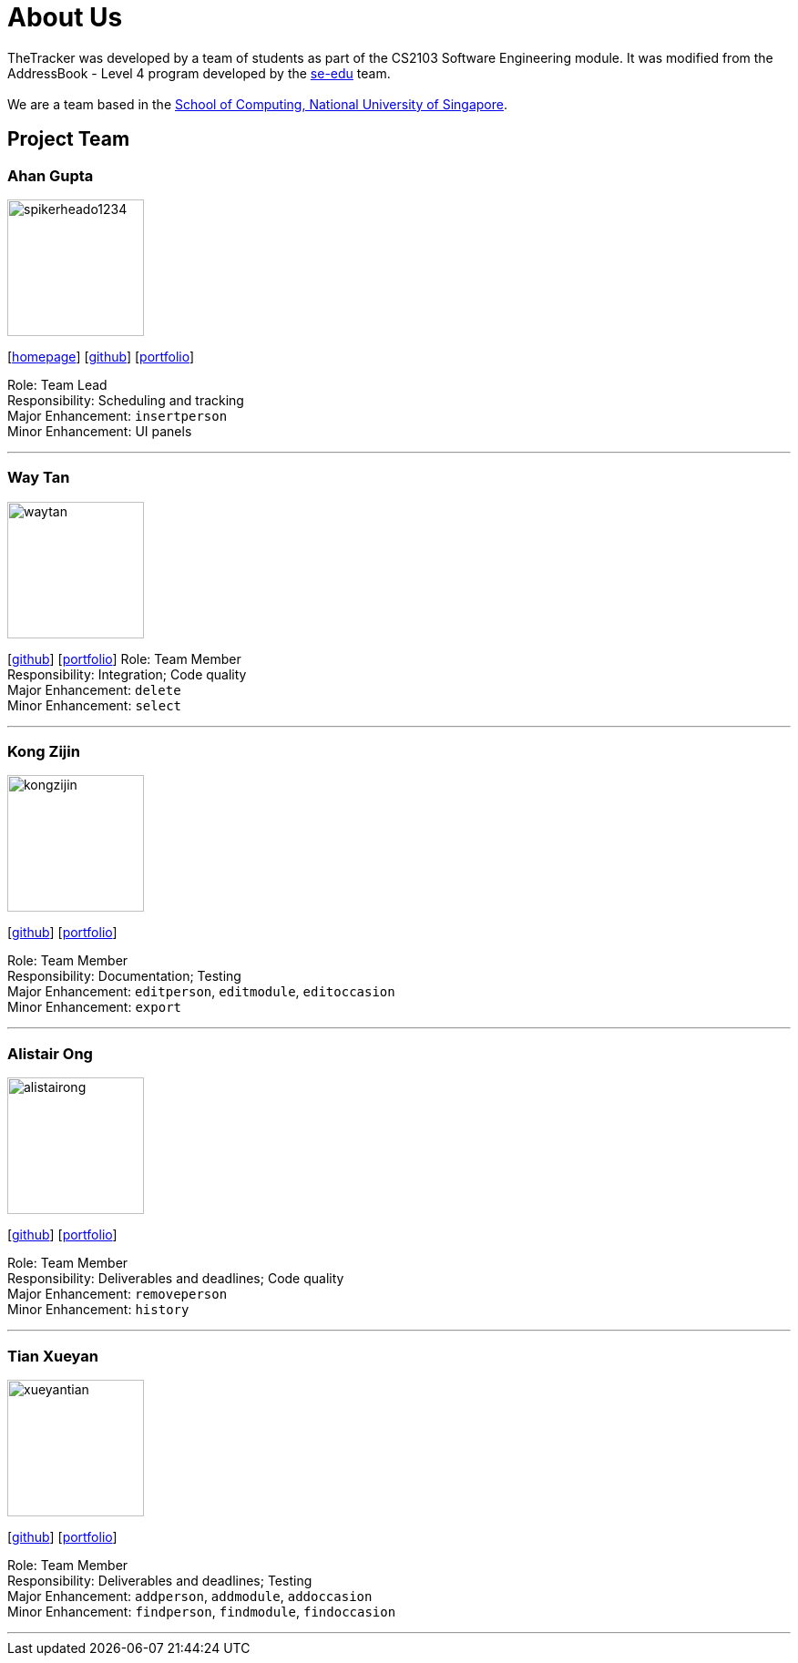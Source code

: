 = About Us
:site-section: AboutUs
:relfileprefix: team/
:imagesDir: images
:stylesDir: stylesheets

TheTracker was developed by a team of students as part of the CS2103 Software Engineering module.
It was modified from the AddressBook - Level 4 program developed by the https://se-edu.github.io/docs/Team.html[se-edu] team. +
{empty} +
We are a team based in the http://www.comp.nus.edu.sg[School of Computing, National University of Singapore].

== Project Team

=== Ahan Gupta
image::spikerheado1234.png[width="150", align="left"]
{empty}[http://www.ahangupta.com[homepage]] [https://github.com/spikerheado1234[github]] [<<spikerheado1234#, portfolio>>]

Role: Team Lead +
Responsibility: Scheduling and tracking +
Major Enhancement: `insertperson` +
Minor Enhancement: UI panels

'''

=== Way Tan
image::waytan.png[width="150", align="left"]
{empty}[http://github.com/waytan[github]] [<<waytan#, portfolio>>]
Role: Team Member +
Responsibility: Integration; Code quality +
Major Enhancement: `delete` +
Minor Enhancement: `select`

'''

=== Kong Zijin
image::kongzijin.png[width="150", align="left"]
{empty}[http://github.com/KongZijin[github]] [<<kongzijin#, portfolio>>]

Role: Team Member +
Responsibility: Documentation; Testing +
Major Enhancement: `editperson`, `editmodule`, `editoccasion` +
Minor Enhancement: `export`

'''

=== Alistair Ong
image::alistairong.png[width="150", align="left"]
{empty}[http://github.com/alistairong[github]] [<<alistairong#, portfolio>>]

Role: Team Member +
Responsibility: Deliverables and deadlines; Code quality +
Major Enhancement: `removeperson` +
Minor Enhancement: `history`

'''

=== Tian Xueyan
image::xueyantian.png[width="150", align="left"]
{empty}[http://github.com/xueyantian[github]] [<<xueyantian#, portfolio>>]

Role: Team Member +
Responsibility: Deliverables and deadlines; Testing +
Major Enhancement: `addperson`, `addmodule`, `addoccasion` +
Minor Enhancement: `findperson`, `findmodule`, `findoccasion`

'''
